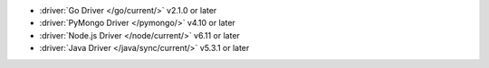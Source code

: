 - :driver:`Go Driver </go/current/>` v2.1.0 or later
- :driver:`PyMongo Driver </pymongo/>` v4.10 or later
- :driver:`Node.js Driver </node/current/>` v6.11 or later
- :driver:`Java Driver </java/sync/current/>` v5.3.1 or later
